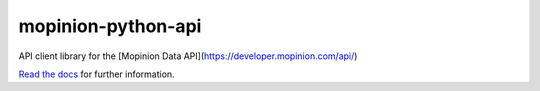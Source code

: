 mopinion-python-api
==========================================

.. image:: https://readthedocs.org/projects/mopinion-python-api/badge/?version=latest
     :target: https://mopinion-python-api.readthedocs.io/en/latest/?badge=latest

.. image:: https://travis-ci.com/mopinion/mopinion-python-api.svg?branch=master
    :target: https://travis-ci.com/mopinion/mopinion-python-api

.. image:: https://ci.appveyor.com/api/projects/status/aopxohgl23llkeq8?svg=true
    :target: https://ci.appveyor.com/project/mopinion/mopinion-python-api

.. image:: https://badge.fury.io/py/mopinion-python-api.svg
    :target: https://badge.fury.io/py/mopinion-python-api

API client library for the [Mopinion Data API](https://developer.mopinion.com/api/)

`Read the docs <https://mopinion-python-api.readthedocs.org/>`_ for further information.
